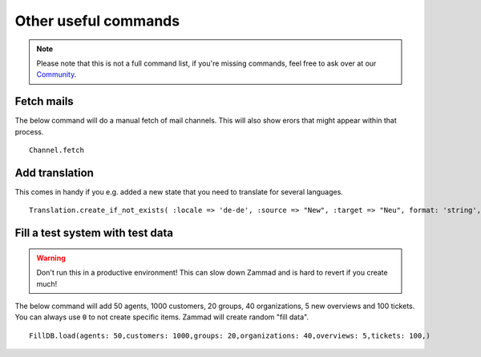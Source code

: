 Other useful commands
**********************

.. Note:: Please note that this is not a full command list, if you're missing commands, feel free to ask over at our `Community <https://community.zammad.org>`_.

Fetch mails
-----------

The below command will do a manual fetch of mail channels. This will also show erors that might appear within that process.
::

 Channel.fetch


Add translation
---------------

This comes in handy if you e.g. added a new state that you need to translate for several languages.
::

 Translation.create_if_not_exists( :locale => 'de-de', :source => "New", :target => "Neu", format: 'string', created_by_id: 1, updated_by_id: 1 )


Fill a test system with test data
---------------------------------

.. Warning:: Don't run this in a productive environment! This can slow down Zammad and is hard to revert if you create much!

The below command will add 50 agents, 1000 customers, 20 groups, 40 organizations, 5 new overviews and 100 tickets. 
You can always use ``0`` to not create specific items. Zammad will create random "fill data". 
::

 FillDB.load(agents: 50,customers: 1000,groups: 20,organizations: 40,overviews: 5,tickets: 100,)

